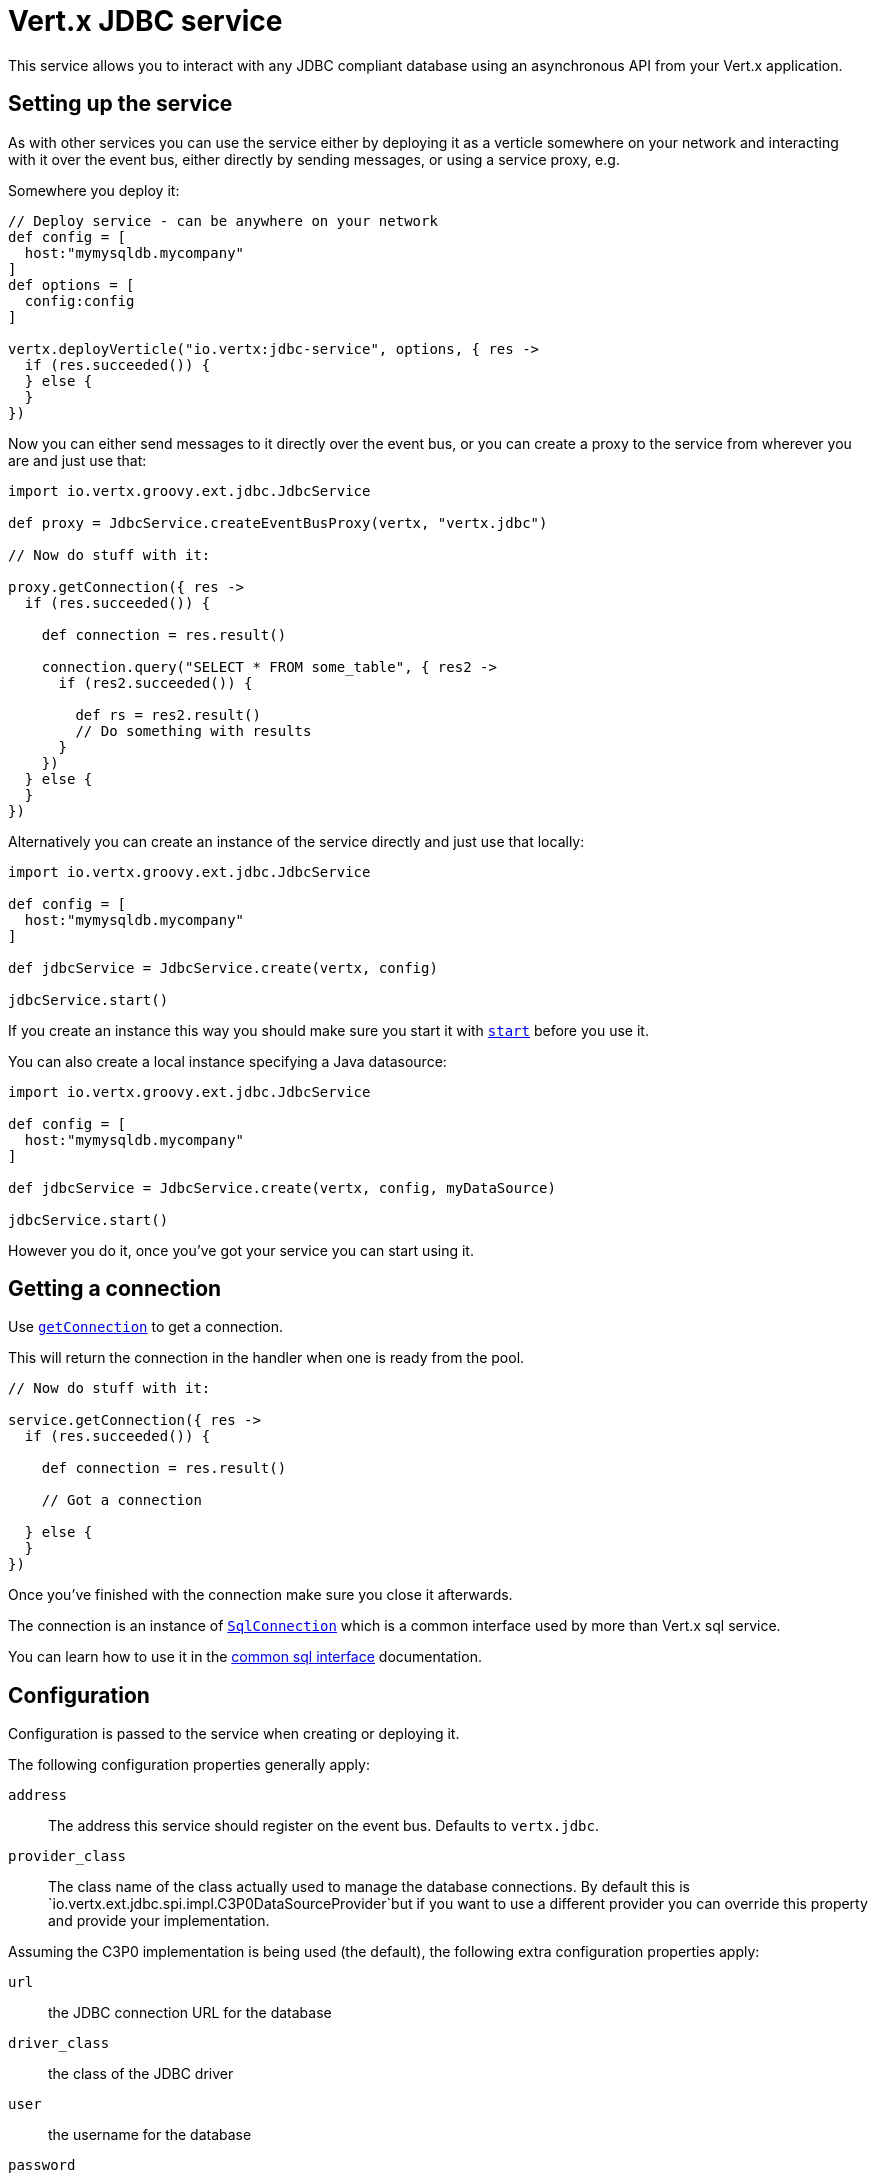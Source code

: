 = Vert.x JDBC service

This service allows you to interact with any JDBC compliant database using an asynchronous API from your Vert.x
application.

== Setting up the service

As with other services you can use the service either by deploying it as a verticle somewhere on your network and
interacting with it over the event bus, either directly by sending messages, or using a service proxy, e.g.

Somewhere you deploy it:

[source,java]
----

// Deploy service - can be anywhere on your network
def config = [
  host:"mymysqldb.mycompany"
]
def options = [
  config:config
]

vertx.deployVerticle("io.vertx:jdbc-service", options, { res ->
  if (res.succeeded()) {
  } else {
  }
})

----

Now you can either send messages to it directly over the event bus, or you can create a proxy to the service
from wherever you are and just use that:

[source,java]
----
import io.vertx.groovy.ext.jdbc.JdbcService

def proxy = JdbcService.createEventBusProxy(vertx, "vertx.jdbc")

// Now do stuff with it:

proxy.getConnection({ res ->
  if (res.succeeded()) {

    def connection = res.result()

    connection.query("SELECT * FROM some_table", { res2 ->
      if (res2.succeeded()) {

        def rs = res2.result()
        // Do something with results
      }
    })
  } else {
  }
})

----

Alternatively you can create an instance of the service directly and just use that locally:

[source,java]
----
import io.vertx.groovy.ext.jdbc.JdbcService

def config = [
  host:"mymysqldb.mycompany"
]

def jdbcService = JdbcService.create(vertx, config)

jdbcService.start()


----

If you create an instance this way you should make sure you start it with `link:groovydoc/io/vertx/groovy/ext/jdbc/JdbcService.html#start()[start]`
before you use it.

You can also create a local instance specifying a Java datasource:

[source,java]
----
import io.vertx.groovy.ext.jdbc.JdbcService

def config = [
  host:"mymysqldb.mycompany"
]

def jdbcService = JdbcService.create(vertx, config, myDataSource)

jdbcService.start()


----

However you do it, once you've got your service you can start using it.

== Getting a connection

Use `link:groovydoc/io/vertx/groovy/ext/jdbc/JdbcService.html#getConnection(io.vertx.core.Handler)[getConnection]` to get a connection.

This will return the connection in the handler when one is ready from the pool.

[source,java]
----

// Now do stuff with it:

service.getConnection({ res ->
  if (res.succeeded()) {

    def connection = res.result()

    // Got a connection

  } else {
  }
})


----

Once you've finished with the connection make sure you close it afterwards.

The connection is an instance of `link:groovydoc/io/vertx/groovy/ext/sql/SqlConnection.html[SqlConnection]` which is a common interface used by
more than Vert.x sql service.

You can learn how to use it in the http://foobar[common sql interface] documentation.

== Configuration

Configuration is passed to the service when creating or deploying it.

The following configuration properties generally apply:

`address`:: The address this service should register on the event bus. Defaults to `vertx.jdbc`.
`provider_class`:: The class name of the class actually used to manage the database connections. By default this is
`io.vertx.ext.jdbc.spi.impl.C3P0DataSourceProvider`but if you want to use a different provider you can override
this property and provide your implementation.

Assuming the C3P0 implementation is being used (the default), the following extra configuration properties apply:

`url`:: the JDBC connection URL for the database
`driver_class`:: the class of the JDBC driver
`user`:: the username for the database
`password`:: the password for the database
`max_pool_size`:: the maximum number of connections to pool - default is `15`
`initial_pool_size`:: the number of connections to initialise the pool with - default is `3`
`min_pool_size`:: the minimum number of connections to pool
`max_statements`:: the maximum number of prepared statements to cache - default is `0`.
`max_statements_per_connection`:: the maximum number of prepared statements to cache per connection - default is `0`.
`max_idle_time`:: number of seconds after which an idle connection will be closed - default is `0` (never expire).

If you want to configure any other C3P0 properties, you can add a file `c3p0.properties` to the classpath.

Here's an example of configuring a service:

[source,java]
----
import io.vertx.groovy.ext.jdbc.JdbcService

def config = [
  url:"jdbc:hsqldb:mem:test?shutdown=true",
  driver_class:"org.hsqldb.jdbcDriver",
  max_pool_size:30
]

def service = JdbcService.create(vertx, config)

service.start()

----
